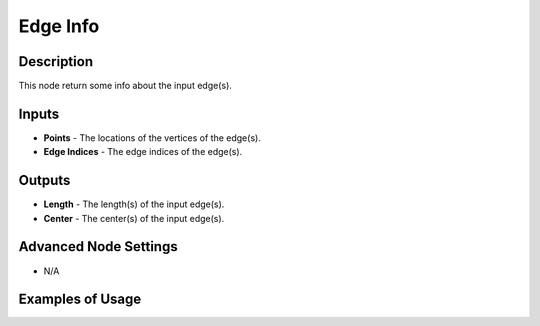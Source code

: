 Edge Info
=========

Description
-----------

This node return some info about the input edge(s).

.. image:: images/edge_info_node.png
   :width: 160pt

Inputs
------

- **Points** - The locations of the vertices of the edge(s).
- **Edge Indices** - The edge indices of the edge(s).

Outputs
-------

- **Length** - The length(s) of the input edge(s).
- **Center** - The center(s) of the input edge(s).

Advanced Node Settings
----------------------

- N/A

Examples of Usage
-----------------

.. image:: gifs/edge_info_node_example.gif
